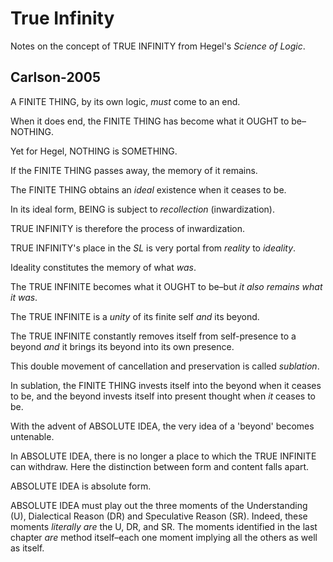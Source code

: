 * True Infinity
Notes on the concept of TRUE INFINITY from Hegel's
/Science of Logic/.
** Carlson-2005
A FINITE THING, by its own logic, /must/ come to an end.

When it does end, the FINITE THING has become what it OUGHT to be--NOTHING.

Yet for Hegel, NOTHING is SOMETHING.

If the FINITE THING passes away, the memory of it remains.

The FINITE THING obtains an /ideal/ existence when it ceases to be.

In its ideal form, BEING is subject to /recollection/ (inwardization).

TRUE INFINITY is therefore the process of inwardization.

TRUE INFINITY's place in the /SL/ is very portal from /reality/ to /ideality/.

Ideality constitutes the memory of what /was/.

The TRUE INFINITE becomes what it OUGHT to be--but /it also remains what it was/.

The TRUE INFINITE is a /unity/ of its finite self /and/ its beyond.

The TRUE INFINITE constantly removes itself from self-presence to a beyond
/and/ it brings its beyond into its own presence.

This double movement of cancellation and preservation is called /sublation/.

In sublation, the FINITE THING invests itself into the beyond when it
ceases to be, and the beyond invests itself into present thought when
/it/ ceases to be.

With the advent of ABSOLUTE IDEA, the very idea of a 'beyond' becomes
untenable.

In ABSOLUTE IDEA, there is no longer a place to which the TRUE INFINITE
can withdraw. Here the distinction between form and content falls apart.

ABSOLUTE IDEA is absolute form.

ABSOLUTE IDEA must play out the three moments of the Understanding (U),
Dialectical Reason (DR) and Speculative Reason (SR). Indeed, these
moments /literally are/ the U, DR, and SR. The moments identified in
the last chapter /are/ method itself--each one moment implying all
the others as well as itself.
